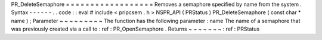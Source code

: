 PR_DeleteSemaphore
=
=
=
=
=
=
=
=
=
=
=
=
=
=
=
=
=
=
Removes
a
semaphore
specified
by
name
from
the
system
.
Syntax
-
-
-
-
-
-
.
.
code
:
:
eval
#
include
<
pripcsem
.
h
>
NSPR_API
(
PRStatus
)
PR_DeleteSemaphore
(
const
char
*
name
)
;
Parameter
~
~
~
~
~
~
~
~
~
The
function
has
the
following
parameter
:
name
The
name
of
a
semaphore
that
was
previously
created
via
a
call
to
:
ref
:
PR_OpenSemaphore
.
Returns
~
~
~
~
~
~
~
:
ref
:
PRStatus
